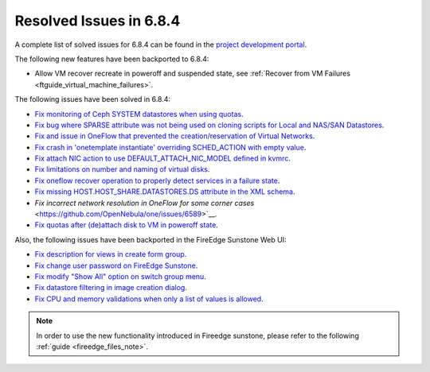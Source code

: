 .. _resolved_issues_684:

Resolved Issues in 6.8.4
--------------------------------------------------------------------------------

A complete list of solved issues for 6.8.4 can be found in the `project development portal <https://github.com/OpenNebula/one/milestone/77?closed=1>`__.


The following new features have been backported to 6.8.4:

- Allow VM recover recreate in poweroff and suspended state, see :ref:`Recover from VM Failures <ftguide_virtual_machine_failures>`.



The following issues have been solved in 6.8.4:

- `Fix monitoring of Ceph SYSTEM datastores when using quotas <https://github.com/OpenNebula/one/issues/6564>`__.
- `Fix bug where SPARSE attribute was not being used on cloning scripts for Local and NAS/SAN Datastores <https://github.com/OpenNebula/one/issues/6487>`__.
- `Fix and issue in OneFlow that prevented the creation/reservation of Virtual Networks <https://github.com/OpenNebula/terraform-provider-opennebula/issues/527>`__.
- `Fix crash in 'onetemplate instantiate' overriding SCHED_ACTION with empty value <https://github.com/OpenNebula/one/issues/6580>`__.
- `Fix attach NIC action to use DEFAULT_ATTACH_NIC_MODEL defined in kvmrc <https://github.com/OpenNebula/one/issues/6575>`__.
- `Fix limitations on number and naming of virtual disks <https://github.com/OpenNebula/one/issues/6291>`__.
- `Fix oneflow recover operation to properly detect services in a failure state <https://github.com/OpenNebula/one/issues/6396>`__.
- `Fix missing HOST.HOST_SHARE.DATASTORES.DS attribute in the XML schema <https://github.com/OpenNebula/one/issues/6630>`__.
- `Fix incorrect network resolution in OneFlow for some corner cases` <https://github.com/OpenNebula/one/issues/6589>`__.
- `Fix quotas after (de)attach disk to VM in poweroff state <https://github.com/OpenNebula/one/issues/6615>`__.

Also, the following issues have been backported in the FireEdge Sunstone Web UI:

- `Fix description for views in create form group <https://github.com/OpenNebula/one/issues/6399>`__.
- `Fix change user password on FireEdge Sunstone <https://github.com/OpenNebula/one/issues/6471>`__.
- `Fix modify "Show All" option on switch group menu <https://github.com/OpenNebula/one/issues/6455>`__.
- `Fix datastore filtering in image creation dialog <https://github.com/OpenNebula/one/issues/6447>`__.
- `Fix CPU and memory validations when only a list of values is allowed <https://github.com/OpenNebula/one/issues/6484>`__.

.. note::
   In order to use the new functionality introduced in Fireedge sunstone, please refer to the following :ref:`guide <fireedge_files_note>`.


